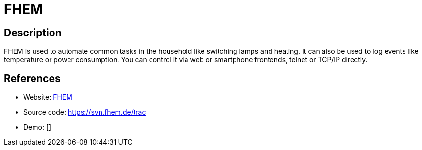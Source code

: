 = FHEM

:Name:          FHEM
:Language:      FHEM
:License:       GPL-3.0
:Topic:         Internet Of Things (IoT)
:Category:      
:Subcategory:   

// END-OF-HEADER. DO NOT MODIFY OR DELETE THIS LINE

== Description

FHEM is used to automate common tasks in the household like switching lamps and heating. It can also be used to log events like temperature or power consumption. You can control it via web or smartphone frontends, telnet or TCP/IP directly.

== References

* Website: https://fhem.de/fhem.html[FHEM]
* Source code: https://svn.fhem.de/trac[https://svn.fhem.de/trac]
* Demo: []
